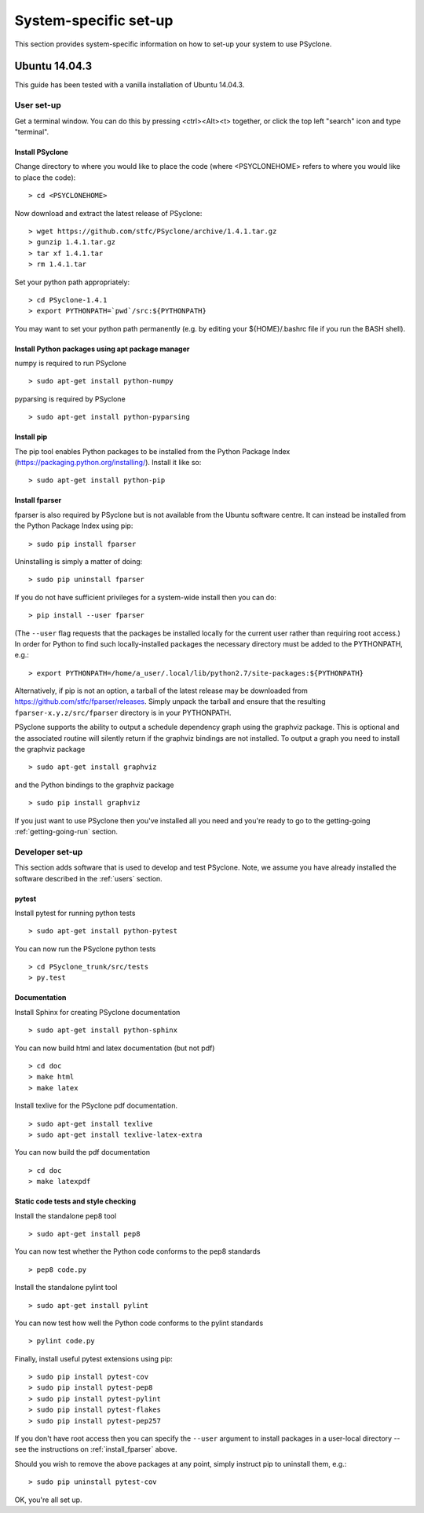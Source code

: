 .. _Ubuntu14.03.3:

System-specific set-up
======================

This section provides system-specific information on how to set-up
your system to use PSyclone.

Ubuntu 14.04.3
--------------

This guide has been tested with a vanilla installation of Ubuntu 14.04.3.

.. _users:

User set-up
+++++++++++

Get a terminal window. You can do this by pressing <ctrl><Alt><t>
together, or click the top left "search" icon and type "terminal".

Install PSyclone
^^^^^^^^^^^^^^^^

Change directory to where you would like to place the code (where
<PSYCLONEHOME> refers to where you would like to place the code):
::

   > cd <PSYCLONEHOME>

Now download and extract the latest release of PSyclone:
::

   > wget https://github.com/stfc/PSyclone/archive/1.4.1.tar.gz
   > gunzip 1.4.1.tar.gz
   > tar xf 1.4.1.tar
   > rm 1.4.1.tar

Set your python path appropriately:
::

   > cd PSyclone-1.4.1
   > export PYTHONPATH=`pwd`/src:${PYTHONPATH}

You may want to set your python path permanently (e.g. by editing your
${HOME}/.bashrc file if you run the BASH shell).

Install Python packages using apt package manager
^^^^^^^^^^^^^^^^^^^^^^^^^^^^^^^^^^^^^^^^^^^^^^^^^

numpy is required to run PSyclone
::

   > sudo apt-get install python-numpy

pyparsing is required by PSyclone
::

   > sudo apt-get install python-pyparsing

.. _install_pip:

Install pip
^^^^^^^^^^^

The pip tool enables Python packages to be installed from the Python
Package Index (https://packaging.python.org/installing/). Install it like so:
::
     > sudo apt-get install python-pip

.. _install_fparser:

Install fparser
^^^^^^^^^^^^^^^

fparser is also required by PSyclone but is not available from the
Ubuntu software centre. It can instead be installed from the
Python Package Index using pip:
::

    > sudo pip install fparser

Uninstalling is simply a matter of doing:
::
    > sudo pip uninstall fparser

If you do not have sufficient privileges for a system-wide install then
you can do:
::

    > pip install --user fparser

(The ``--user`` flag requests that the packages be installed locally for
the current user rather than requiring root access.) In order for Python
to find such locally-installed packages the necessary directory must be
added to the PYTHONPATH, e.g.:
::

    > export PYTHONPATH=/home/a_user/.local/lib/python2.7/site-packages:${PYTHONPATH}

Alternatively, if pip is not an option, a tarball of the latest release
may be downloaded from https://github.com/stfc/fparser/releases. Simply
unpack the tarball and ensure that the resulting
``fparser-x.y.z/src/fparser`` directory is in your PYTHONPATH.

PSyclone supports the ability to output a schedule dependency graph
using the graphviz package. This is optional and the associated
routine will silently return if the graphviz bindings are not
installed. To output a graph you need to install the graphviz package
::

   > sudo apt-get install graphviz

and the Python bindings to the graphviz package
::

   > sudo pip install graphviz

If you just want to use PSyclone then you've installed all you need
and you're ready to go to the getting-going :ref:`getting-going-run`
section.

Developer set-up
++++++++++++++++

This section adds software that is used to develop and test
PSyclone. Note, we assume you have already installed the software
described in the :ref:`users` section.

pytest
^^^^^^

Install pytest for running python tests
::

   > sudo apt-get install python-pytest

You can now run the PSyclone python tests
::

   > cd PSyclone_trunk/src/tests
   > py.test

Documentation
^^^^^^^^^^^^^

Install Sphinx for creating PSyclone documentation 
::

   > sudo apt-get install python-sphinx

You can now build html and latex documentation (but not pdf)
::

   > cd doc
   > make html
   > make latex

Install texlive for the PSyclone pdf documentation.

.. warning:
    These installs are large. It may be possible to install a subset of texlive-latex-extra but the authors do not know what this subset is.

::

   > sudo apt-get install texlive
   > sudo apt-get install texlive-latex-extra

You can now build the pdf documentation
::

   > cd doc
   > make latexpdf

Static code tests and style checking
^^^^^^^^^^^^^^^^^^^^^^^^^^^^^^^^^^^^

Install the standalone pep8 tool
::

    > sudo apt-get install pep8

You can now test whether the Python code conforms to the pep8
standards
::

    > pep8 code.py

Install the standalone pylint tool
::

    > sudo apt-get install pylint

You can now test how well the Python code conforms to the pylint
standards
::

    > pylint code.py

Finally, install useful pytest extensions using pip:
::

    > sudo pip install pytest-cov
    > sudo pip install pytest-pep8
    > sudo pip install pytest-pylint
    > sudo pip install pytest-flakes
    > sudo pip install pytest-pep257

If you don't have root access then you can specify the ``--user`` argument to
install packages in a user-local directory -- see the instructions on
:ref:`install_fparser` above.

Should you wish to remove the above packages at any point, simply instruct
pip to uninstall them, e.g.:
::
    > sudo pip uninstall pytest-cov

OK, you're all set up.
